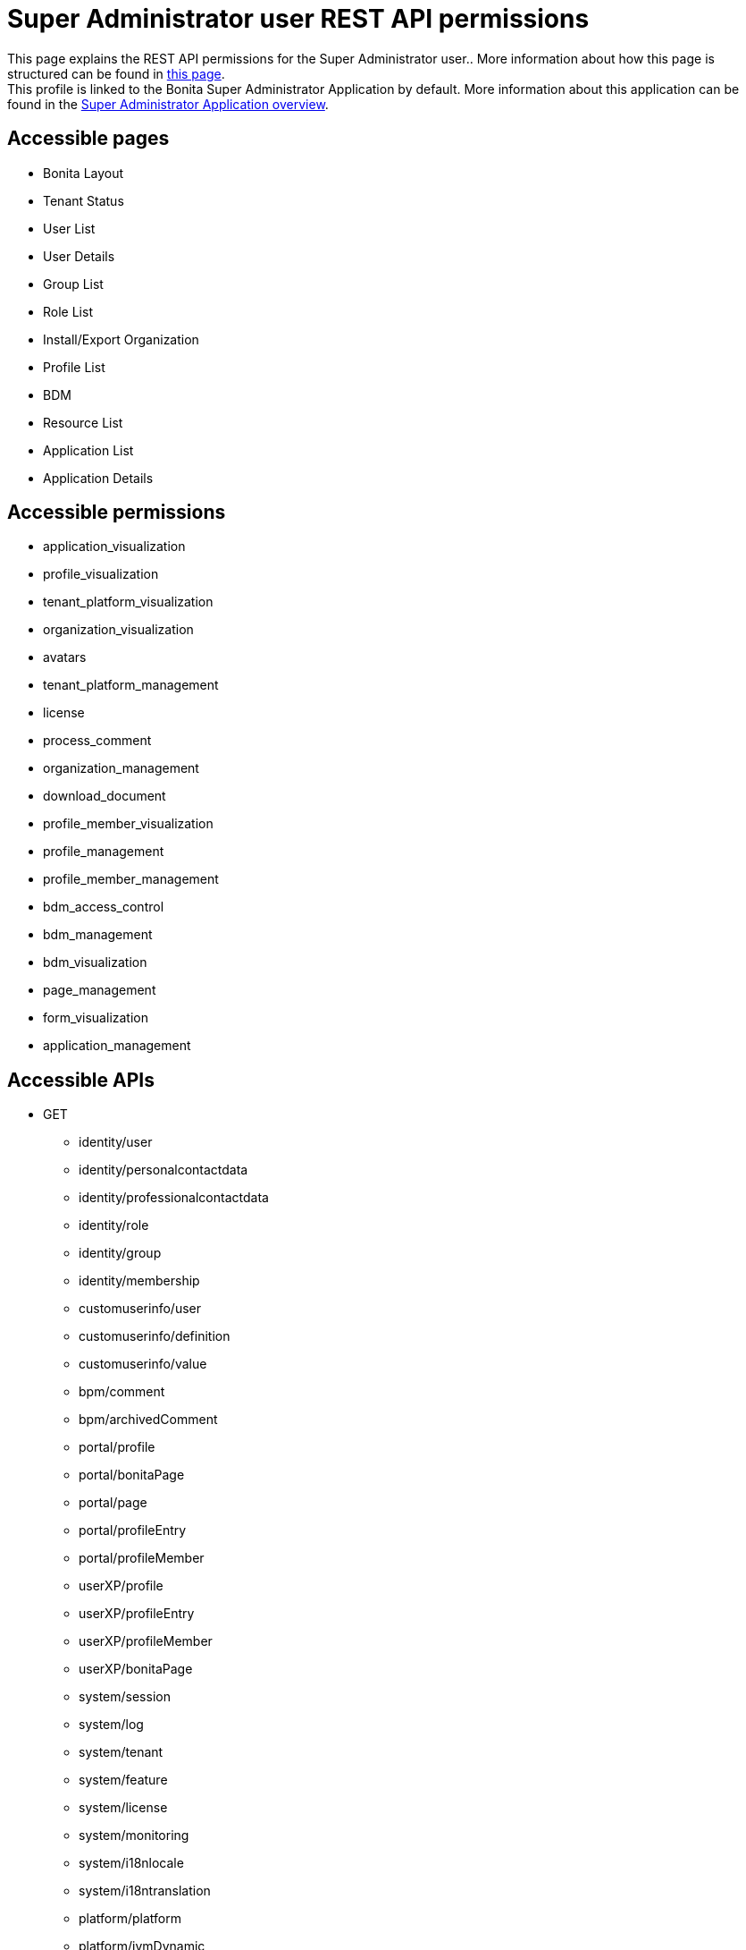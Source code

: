 = Super Administrator user REST API permissions
:description: This page explains the REST API permissions for the Super Administrator user.

{description}. More information about how this page is structured can be found in xref:api-permissions-overview.adoc[this page]. +
This profile is linked to the Bonita Super Administrator Application by default. More information about this application can be found in the xref:runtime:super-administrator-application-overview.adoc[Super Administrator Application overview].

== Accessible pages
* Bonita Layout
* Tenant Status
* User List
* User Details
* Group List
* Role List
* Install/Export Organization
* Profile List
* BDM
* Resource List
* Application List
* Application Details

== Accessible permissions
** application_visualization
** profile_visualization
** tenant_platform_visualization
** organization_visualization
** avatars
** tenant_platform_management
** license
** process_comment
** organization_management
** download_document
** profile_member_visualization
** profile_management
** profile_member_management
** bdm_access_control
** bdm_management
** bdm_visualization
** page_management
** form_visualization
** application_management

== Accessible APIs
* GET
** identity/user
** identity/personalcontactdata
** identity/professionalcontactdata
** identity/role
** identity/group
** identity/membership
** customuserinfo/user
** customuserinfo/definition
** customuserinfo/value
** bpm/comment
** bpm/archivedComment
** portal/profile
** portal/bonitaPage
** portal/page
** portal/profileEntry
** portal/profileMember
** userXP/profile
** userXP/profileEntry
** userXP/profileMember
** userXP/bonitaPage
** system/session
** system/log
** system/tenant
** system/feature
** system/license
** system/monitoring
** system/i18nlocale
** system/i18ntranslation
** platform/platform
** platform/jvmDynamic
** platform/jvmStatic
** platform/systemProperty
** platform/tenant
** tenant/bdm
** living/application
** living/application-page
** living/application-menu
** bdm/businessData
** bdm/businessDataReference
** bdm/businessDataQuery
** accessControl/bdm
** form/mapping
** API/avatars
** portal/custom-page/API/avatars
** API/documentDownload
** portal/custom-page/API/documentDownload
** portal/documentDownload
** API/formsDocumentImage
** portal/custom-page/API/formsDocumentImage
** portal/formsDocumentImage
** portal/custom-page/API/formsDocumentDownload
** portal/formsDocumentDownload
** portal/exportOrganization
** API/exportOrganization
** portal/custom-page/API/exportOrganization
** portal/pageDownload
** API/pageDownload
** portal/exportProfiles
** API/exportProfiles
** portal/exportAccessControl
** API/applicationIcon
** portal/downloadDocument
** portal/custom-page/API/downloadDocument
* POST
** identity/user
** identity/personalcontactdata
** identity/professionalcontactdata
** identity/role
** identity/group
** identity/membership
** customuserinfo/definition
** bpm/comment
** portal/profile
** portal/page
** portal/profileEntry
** portal/profileMember
** userXP/profile
** userXP/profileEntry
** userXP/profileMember
** platform/platform
** platform/tenant
** tenant/bdm
** living/application
** living/application-page
** living/application-menu
** API/imageUpload
** API/pageUpload
** API/profilesUpload
** application/import
** organization/import
** profile/import
** bdmAccessControl/install
** bdmAccessControl/validation
* PUT
** identity/user
** identity/personalcontactdata
** identity/professionalcontactdata
** identity/role
** identity/group
** identity/membership
** customuserinfo/value
** portal/profile
** portal/page
** portal/profileEntry
** userXP/profile
** userXP/profileEntry
** system/tenant
** platform/platform
** platform/tenant
** living/application
** living/application-page
** living/application-menu
* DELETE
** identity/user
** identity/role
** identity/group
** identity/membership
** customuserinfo/definition
** portal/profile
** portal/page
** portal/profileEntry
** portal/profileMember
** userXP/profile
** userXP/profileEntry
** userXP/profileMember
** platform/platform
** platform/tenant
** living/application
** living/application-page
** living/application-menu
** accessControl/bdm
** API/avatars
** API/applicationIcon

== Subscription Editions

These are additional REST APIs that you have access to when you are using the Enterprise, Performance, Efficiency or Teamwork edition of Bonita.

=== Additional accessible pages
* License page

=== Additional accessible permissions
** platform_management

=== Additional accessible APIs
* GET
** platform/license